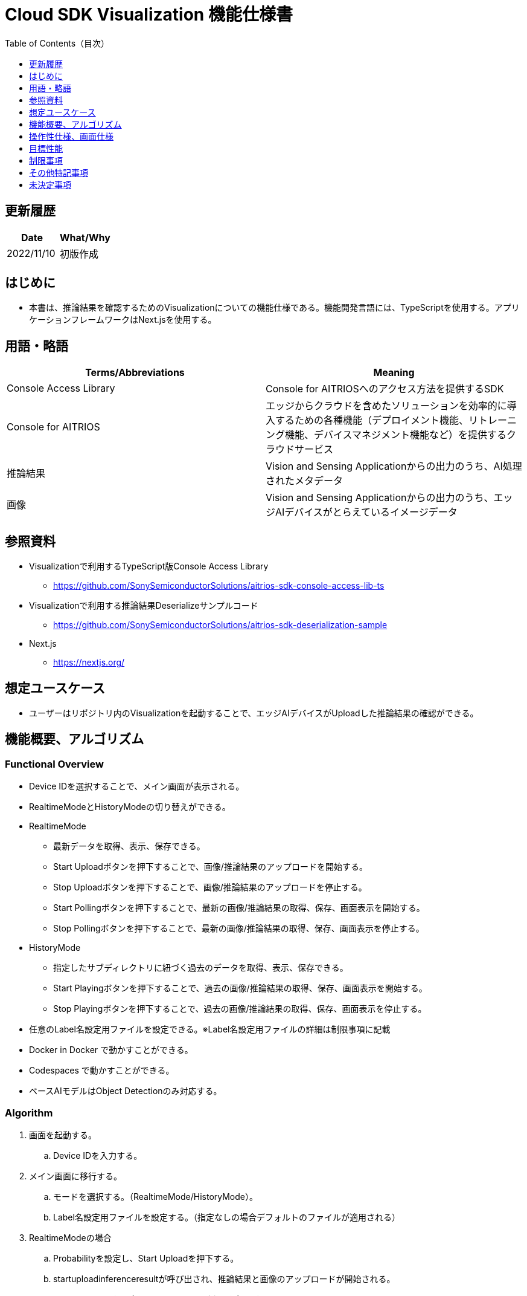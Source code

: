 = pass:[<br/>]Cloud SDK Visualization 機能仕様書
:toc:
:toclevels: 1
:toc-title: Table of Contents（目次）

== 更新履歴

|===
|Date |What/Why

|2022/11/10
|初版作成

|===

== はじめに

* 本書は、推論結果を確認するためのVisualizationについての機能仕様である。機能開発言語には、TypeScriptを使用する。アプリケーションフレームワークはNext.jsを使用する。

== 用語・略語
|===
|Terms/Abbreviations |Meaning

|Console Access Library
|Console for AITRIOSへのアクセス方法を提供するSDK

|Console for AITRIOS
|エッジからクラウドを含めたソリューションを効率的に導入するための各種機能（デプロイメント機能、リトレーニング機能、デバイスマネジメント機能など）を提供するクラウドサービス

|推論結果
|Vision and Sensing Applicationからの出力のうち、AI処理されたメタデータ

|画像
|Vision and Sensing Applicationからの出力のうち、エッジAIデバイスがとらえているイメージデータ

|===

== 参照資料
* Visualizationで利用するTypeScript版Console Access Library
** https://github.com/SonySemiconductorSolutions/aitrios-sdk-console-access-lib-ts
* Visualizationで利用する推論結果Deserializeサンプルコード
** https://github.com/SonySemiconductorSolutions/aitrios-sdk-deserialization-sample
* Next.js
** https://nextjs.org/


== 想定ユースケース
* ユーザーはリポジトリ内のVisualizationを起動することで、エッジAIデバイスがUploadした推論結果の確認ができる。

== 機能概要、アルゴリズム
[NOTE]
=== Functional Overview
* Device IDを選択することで、メイン画面が表示される。
* RealtimeModeとHistoryModeの切り替えができる。
* RealtimeMode
** 最新データを取得、表示、保存できる。
** Start Uploadボタンを押下することで、画像/推論結果のアップロードを開始する。
** Stop Uploadボタンを押下することで、画像/推論結果のアップロードを停止する。
** Start Pollingボタンを押下することで、最新の画像/推論結果の取得、保存、画面表示を開始する。
** Stop Pollingボタンを押下することで、最新の画像/推論結果の取得、保存、画面表示を停止する。
* HistoryMode
** 指定したサブディレクトリに紐づく過去のデータを取得、表示、保存できる。
** Start Playingボタンを押下することで、過去の画像/推論結果の取得、保存、画面表示を開始する。
** Stop Playingボタンを押下することで、過去の画像/推論結果の取得、保存、画面表示を停止する。
* 任意のLabel名設定用ファイルを設定できる。※Label名設定用ファイルの詳細は制限事項に記載
* Docker in Docker で動かすことができる。
* Codespaces で動かすことができる。
* ベースAIモデルはObject Detectionのみ対応する。


=== Algorithm
. 画面を起動する。
.. Device IDを入力する。
. メイン画面に移行する。
.. モードを選択する。（RealtimeMode/HistoryMode）。
.. Label名設定用ファイルを設定する。（指定なしの場合デフォルトのファイルが適用される）
. RealtimeModeの場合
.. Probabilityを設定し、Start Uploadを押下する。
.. startuploadinferenceresultが呼び出され、推論結果と画像のアップロードが開始される。
.. Polling Intervalを設定し、Start Pollingボタンを押下する。
.. getImageData,getLatestInferenceDataが定期呼び出しされ、最新の推論結果と画像を取得し、Visualizationが動作しているフォルダに保存する。
.. 取得した画像と推論結果は画面に表示される。
.. Stop Uploadボタンを押下すると、stopuploadinferenceresultが呼び出され、推論結果と画像のアップロードが停止される。
.. Stop Pollingボタンを押下すると、最新の推論結果と画像の取得、保存、表示が停止される。
. HistoryModeの場合
.. History Mode画面に遷移後、Consoleに保存済のDevice IDに紐づく推論結果をすべて取得する。
.. getImageListを呼び出し、取得したサブディレクトリ一覧からプルダウンを作成する。
.. Probability/IntervalTime/SubDirectoryを設定し、Start Playingを押下する。
.. 指定したSubDirectoryを引数に取るgetImageListが呼び出しされ、既にConsoleに格納されている画像を取得する。
.. 取得した画像と推論結果を、Visualizationが動作しているフォルダに保存し、保存された画像群をもとに、画像名リストを作成する。
* 保存ディレクトリはRealtimeModeと同様の構成とする。
.. 画像名リストから取得（保存）された画像の総数を算出し、ImageSelectionを選択できるようにする。
.. getInferenceDataを呼び出し、取得された画像に紐づく推論結果を取得する。
.. Localに保存された画像データを取得し、推論結果と合わせて画面に表示される。
.. Stop Playingボタンを押下すると、推論結果と画像の表示が停止される。


=== Under what condition
* Consoleへのアクセスができること。
* TypeScriptの開発環境が構築されていること。
** TypeScriptのversionは4.7。
** そのまま実行する場合に必要である。
* Dockerが利用可能であること。
** Dockerコンテナをビルドして利用する場合に必要である。
* エッジAIデバイスがConsoleに接続されており、Consoleからの操作を受けつける状態である。

=== API
* GET
** {base_url}/api/image/imagepath
** {base_url}/api/imagelist/deviceID?[uploadSubDirectory]
** {base_url}/api/inference/deviceID/selector
** {base_url}/api/labels
** {base_url}/api/startuploadinferenceresult/deviceID
** {base_url}/api/stopuploadinferenceresult/deviceID
** {base_url}/api/deviceinfo/deviceID

=== Others Exclusive conditions / specifications
* なし

== 操作性仕様、画面仕様
=== 画面仕様
:figure-caption: 図

[#_Input-DeviceID]
.Device ID入力画面
image::./ScreenSpec_visualizationTool_deviceid.png[width="700"]
. 推論結果を確認したい *"Device ID"* を入力して設定する。
.  *"Device ID"* を確定し結果確認画面に遷移する。
..  *"Device ID"* に *"mock"* と入力した場合、Consoleへは接続せず、Visualizationがダミー動作をする。

.RealtimeMode画面
image::./ScreenSpec_visualizationTool_realtime.png[width="700"]

STATUSの表示は下記の通りとする。
|===
||Polling中|Polling停止中

|Upload中
|Uploading / Polling
|Uploading / Not polling
|Upload停止中
|Not Uploading / Polling
|Not Uploading / Not polling

|===

. クラウドから取得した最新画像
. クラウドから取得した最新推論結果
. モードを切り替える
. Label名設定用ファイルを選択するボタン（エクスプローラーが表示）
** 指定なしの場合は、デフォルトのファイルが適用される  *`src/public/labels/labels.json`*
. 選択されたFile名を表示する
. 画面上に表示する確信度の境界値を調整する
** 境界値はスライドバーの右横に数字で記載
. Consoleへデータ取得する時のPolling間隔を設定する
** Polling間隔はスライドバーの右横に数字で記載
. 推論結果と画像のアップロードを開始/停止するボタン
. クラウドストレージから最新結果の取得と表示を開始/停止するボタン

.HistoryMode画面
image::./ScreenSpec_visualizationTool_history.png[width="700"]
*"Device ID"* の表示は、<<#_Input-DeviceID, *"Device ID"* 入力画面>>で入力したDevice IDを表示する。 +
STATUSの表示は下記の通りとする。
|===
|Playing中|Playing停止中

|Playing
|Not playing

|===

* 1～5はRealtimeModeの画面と同様
* 6. 画面上に表示する確信度の境界値を調整する
** 境界値はスライドバーの右横に数字で記載
* 7. 画像を切り替えるPlaying間隔を設定する
** Playing間隔はスライドバーの右横に数字で記載
* 8. クラウド上画像のSubDirectoryをリストから選択する
** Consoleに格納されている画像パス一覧からリストを作成
* 9. 表示開始する画像のインデックスを設定する
** インデックスはスライドバーの右横に数字で記載
** スライドバーを変更した際は、画像の日時のみインデックスに紐づくものに更新される
* 10. 画像切り替えを開始/停止するボタン

=== 操作性仕様
==== Visualization起動までの操作
* リポジトリをcloneして使う
. 開発者は任意のブラウザからVisualizationのリポジトリを開き、リポジトリをCloneする。
. CloneしたVisualizationに必要なパッケージをインストールする。
. Visualizationを起動する。

* Dockerコンテナをビルドして使う
. 利用者は任意のブラウザからVisualizationのリポジトリを開き、リポジトリをCloneする。
. リポジトリ内のDockerfileに対し、"下記コマンドを実行することでVisualizationを起動する。 +
....
docker build
....

==== Visualization起動後の操作
. *"Device ID"* を入力すると、メイン画面に移行する。
. RealtimeMode/HistoryMode任意のモードを指定する。
. Label名設定用ファイルを選択する（任意）。
* 選択されたファイルは、下記に反映される　*`src/public/labels/customLabels.json`*
* 指定なしの場合は、デフォルトのファイルが適用される *`src/public/labels/labels.json`*

[#_RealtimeMode-operation]
. RealtimeModeの場合 +
*"Probability"* / *"PollingInterval"* を設定し、*[Start Upload]* 押下後、*[Start Polling]* ボタンを押下する。
* Polling中 *"Probability"* は機能するが、*"PollingInterval"* は機能しない。
* 保存ディレクトリは下記の構成とする。
+
----
 public
   ∟DeviceID
    ∟YYYYMMDDhhmmddsss (1)
      ∟YYYYMMDDhhmmddsss (2)
        ∟YYYYMMDDhhmmddsss.jpg (3)
        ∟YYYYMMDDhhmmddsss.json (4)
----
(1) [StartUpload]開始時に作成されるフォルダ +
推論開始時刻がフォルダ名となる +
(2) 推論結果と画像を格納するフォルダ +
推論結果と画像を保存した時刻がフォルダ名となる +
(3) 画像ファイル +
(4) 推論結果
+
. HistoryModeの場合 +
*"Probability"*/*"IntervalTime"*/*"SubDirectory"*/*"ImageSelection"* を設定し、*[Start Playing]* を押下する。
* Playing中 *"Probability"* は機能するが、*"IntervalTime"*/*"SubDirectory"*/*"ImageSelection"* は機能しない。
* Stop Playing中に *"ImageSelection"* を移動させても画像は切り替わらない。
* 保存ディレクトリは<<#_RealtimeMode-operation,RealtimeModeの場合>>に記載のものと同様。
. 指定した画像/推論結果の取得を開始し、画面上に表示される。
. RealtimeModeの場合、*[Stop Upload]* ボタン押下後、*[Stop Polling]* ボタンを押下する。
. HistoryModeの場合、*[Stop Playing]* ボタンを押下する。

=== 各BlockでのAPIパラメータ
=== GET

* {base_url}/api/image/imagepath** 指定したimagepathの画像を取得し返却する。
|===
|Query Parameter’s name|Meaning|Range of parameter

|imagepath
|取得したい画像のクラウドストレージ上のPath
|指定なし

|===
|===
|Return value|Meaning

|buff
|取得した画像のバイナリデータ
|===


* {base_url}/api/imagelist/deviceID?[uploadSubDirectory]
** Device IDの画像リストを取得し返却する。
|===
|Query Parameter’s name|Meaning|Range of parameter

|deviceID
|画像をUploadしているDevice ID
|指定なし

|uploadSubDirectory
|Console上に保存される画像データフォルダのSubDirectory
|指定なし

|===
|===
|Return value|Meaning

|return
|取得した画像リスト
|===


* {base_url}/api/inference/deviceID?[imagePath]&[timestamp]
** 画像に紐づく推論結果リストを取得し返却する。
|===
|Query Parameter’s name|Meaning|Range of parameter

|deviceID
|推論結果をUploadしているDevice ID
|指定なし

|imagePath
|推論結果と紐づく保存済み画像データのpublicフォルダ以下のパス
|指定なし

|timestamp
|推論結果と画像を保存した時刻
|指定なし

|===
|===
|Return value|Meaning

|return
|推論結果が含まれたリスト
|===


* {base_url}/api/labels
** 推論結果のClassIDと対応するLabel設定を取得し返却する。
|===
|Query Parameter’s name|Meaning|Range of parameter

|===
|===
|Return value|Meaning

|labels
|ClassLabelデータ
|===


* {base_url}/api/startuploadinferenceresult/deviceID
** 指定したDevice IDに対して推論結果と画像のUpload開始を要求する。
|===
|Query Parameter’s name|Meaning|Range of parameter

|deviceID
|画像と推論結果をUploadさせるDevice ID
|指定なし

|===
|===
|Return value|Meaning

|result
|SUCCESSかERRORの文字列

|outputSubDir
|画像がアップロードされるディレクトリ
|===


* {base_url}/api/stopuploadinferenceresult/deviceID
** 指定したDevice IDに対して推論結果と画像のUpload停止を要求する。
|===
|Body Parameter’s name|Meaning|Range of parameter

|deviceID
|画像と推論結果のUploadを停止させるDevice ID
|指定なし

|===
|===
|Return value|Meaning

|result
|SUCCESSかERRORの文字列
|===

* {base_url}/api/deviceinfo/deviceID
** 指定したDevice IDの情報を取得する。
|===
|Body Parameter’s name|Meaning|Range of parameter

|deviceID
|取得する対象のDevice ID
|指定なし

|===
|===
|Return value|Meaning

|device information
|エッジAIデバイス情報
|===


== 目標性能
* UIの応答時間が1.2秒以内であること。
* 処理に5秒以上かかる場合は、処理中の表現を逐次更新表示できること。

== 制限事項
* 今回はObject Detectionのみの対応とする。
* Label名設定用ファイルはjson形式とする（下記を参考とする）。

 [
   "Label_1",
   "Label_2",
   "Label_3"
 ]

* Console UIから、Command Parameter Fileを下記の設定にしておく。
** Mode=1(Image&Inference Result)
** UploadMethodIR="Mqtt"

== その他特記事項
* エッジAIデバイスからConsoleへの画像アップロード時に、最大数分程度の遅延が発生することがある。

== 未決定事項
* 無し
